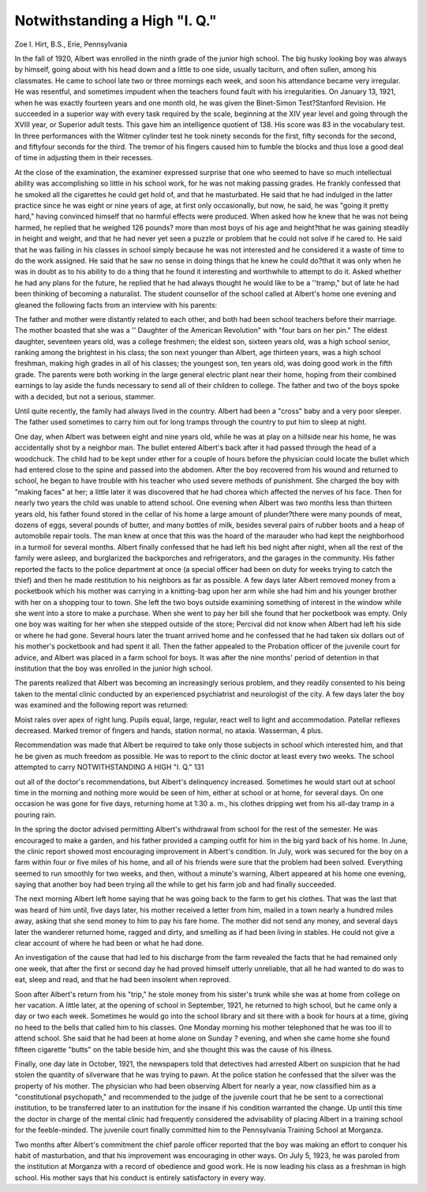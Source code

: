 Notwithstanding a High "I. Q."
===============================

Zoe I. Hirt, B.S., Erie, Pennsylvania

In the fall of 1920, Albert was enrolled in the ninth grade of
the junior high school. The big husky looking boy was always by
himself, going about with his head down and a little to one side,
usually taciturn, and often sullen, among his classmates. He came
to school late two or three mornings each week, and soon his attendance became very irregular. He was resentful, and sometimes
impudent when the teachers found fault with his irregularities.
On January 13, 1921, when he was exactly fourteen years and
one month old, he was given the Binet-Simon Test?Stanford Revision. He succeeded in a superior way with every task required by
the scale, beginning at the XIV year level and going through the
XVIII year, or Superior adult tests. This gave him an intelligence
quotient of 138. His score was 83 in the vocabulary test.
In three performances with the Witmer cylinder test he took
ninety seconds for the first, fifty seconds for the second, and fiftyfour seconds for the third. The tremor of his fingers caused him
to fumble the blocks and thus lose a good deal of time in adjusting
them in their recesses.

At the close of the examination, the examiner expressed surprise that one who seemed to have so much intellectual ability was
accomplishing so little in his school work, for he was not making
passing grades. He frankly confessed that he smoked all the cigarettes he could get hold of, and that he masturbated. He said
that he had indulged in the latter practice since he was eight or
nine years of age, at first only occasionally, but now, he said, he
was "going it pretty hard," having convinced himself that no
harmful effects were produced. When asked how he knew that he
was not being harmed, he replied that he weighed 126 pounds?
more than most boys of his age and height?that he was gaining
steadily in height and weight, and that he had never yet seen a
puzzle or problem that he could not solve if he cared to. He said
that he was failing in his classes in school simply because he was
not interested and he considered it a waste of time to do the work
assigned. He said that he saw no sense in doing things that he
knew he could do?that it was only when he was in doubt as to his
ability to do a thing that he found it interesting and worthwhile
to attempt to do it. Asked whether he had any plans for the future,
he replied that he had always thought he would like to be a
''tramp," but of late he had been thinking of becoming a naturalist.
The student counsellor of the school called at Albert's home
one evening and gleaned the following facts from an interview with
his parents:

The father and mother were distantly related to each other,
and both had been school teachers before their marriage. The
mother boasted that she was a '' Daughter of the American Revolution" with "four bars on her pin." The eldest daughter, seventeen years old, was a college freshmen; the eldest son, sixteen years
old, was a high school senior, ranking among the brightest in his
class; the son next younger than Albert, age thirteen years, was a
high school freshman, making high grades in all of his classes; the
youngest son, ten years old, was doing good work in the fifth grade.
The parents were both working in the large general electric plant
near their home, hoping from their combined earnings to lay aside
the funds necessary to send all of their children to college. The
father and two of the boys spoke with a decided, but not a serious,
stammer.

Until quite recently, the family had always lived in the country. Albert had been a "cross" baby and a very poor sleeper. The
father used sometimes to carry him out for long tramps through
the country to put him to sleep at night.

One day, when Albert was between eight and nine years old,
while he was at play on a hillside near his home, he was accidentally shot by a neighbor man. The bullet entered Albert's back
after it had passed through the head of a woodchuck. The child
had to be kept under ether for a couple of hours before the physician could locate the bullet which had entered close to the spine
and passed into the abdomen. After the boy recovered from his
wound and returned to school, he began to have trouble with his
teacher who used severe methods of punishment. She charged the
boy with "making faces" at her; a little later it was discovered
that he had chorea which affected the nerves of his face. Then for
nearly two years the child was unable to attend school.
One evening when Albert was two months less than thirteen
years old, his father found stored in the cellar of his home a large
amount of plunder?there were many pounds of meat, dozens of
eggs, several pounds of butter, and many bottles of milk, besides
several pairs of rubber boots and a heap of automobile repair tools.
The man knew at once that this was the hoard of the marauder who
had kept the neighborhood in a turmoil for several months. Albert
finally confessed that he had left his bed night after night, when
all the rest of the family were asleep, and burglarized the backporches and refrigerators, and the garages in the community. His
father reported the facts to the police department at once (a special officer had been on duty for weeks trying to catch the thief) and
then he made restitution to his neighbors as far as possible.
A few days later Albert removed money from a pocketbook
which his mother was carrying in a knitting-bag upon her arm
while she had him and his younger brother with her on a shopping
tour to town. She left the two boys outside examining something
of interest in the window while she went into a store to make a purchase. When she went to pay her bill she found that her pocketbook was empty. Only one boy was waiting for her when she
stepped outside of the store; Percival did not know when Albert
had left his side or where he had gone. Several hours later the
truant arrived home and he confessed that he had taken six dollars
out of his mother's pocketbook and had spent it all. Then the
father appealed to the Probation officer of the juvenile court for
advice, and Albert was placed in a farm school for boys. It was
after the nine months' period of detention in that institution that
the boy was enrolled in the junior high school.

The parents realized that Albert was becoming an increasingly
serious problem, and they readily consented to his being taken to
the mental clinic conducted by an experienced psychiatrist and
neurologist of the city. A few days later the boy was examined and
the following report was returned:

Moist rales over apex of right lung.
Pupils equal, large, regular, react well to light and accommodation.
Patellar reflexes decreased.
Marked tremor of fingers and hands, station normal, no ataxia.
Wasserman, 4 plus.

Recommendation was made that Albert be required to take
only those subjects in school which interested him, and that he be
given as much freedom as possible. He was to report to the clinic
doctor at least every two weeks. The school attempted to carry
NOTWITHSTANDING A HIGH "I. Q." 131

out all of the doctor's recommendations, but Albert's delinquency
increased. Sometimes he would start out at school time in the
morning and nothing more would be seen of him, either at school
or at home, for several days. On one occasion he was gone for five
days, returning home at 1:30 a. m., his clothes dripping wet from
his all-day tramp in a pouring rain.

In the spring the doctor advised permitting Albert's withdrawal from school for the rest of the semester. He was encouraged
to make a garden, and his father provided a camping outfit for him
in the big yard back of his home. In June, the clinic report showed
most encouraging improvement in Albert's condition. In July,
work was secured for the boy on a farm within four or five miles
of his home, and all of his friends were sure that the problem had
been solved. Everything seemed to run smoothly for two weeks,
and then, without a minute's warning, Albert appeared at his home
one evening, saying that another boy had been trying all the while
to get his farm job and had finally succeeded.

The next morning Albert left home saying that he was going
back to the farm to get his clothes. That was the last that was
heard of him until, five days later, his mother received a letter from
him, mailed in a town nearly a hundred miles away, asking that
she send money to him to pay his fare home. The mother did not
send any money, and several days later the wanderer returned
home, ragged and dirty, and smelling as if had been living in
stables. He could not give a clear account of where he had been or
what he had done.

An investigation of the cause that had led to his discharge
from the farm revealed the facts that he had remained only one
week, that after the first or second day he had proved himself
utterly unreliable, that all he had wanted to do was to eat, sleep
and read, and that he had been insolent when reproved.

Soon after Albert's return from his "trip," he stole money
from his sister's trunk while she was at home from college on her
vacation. A little later, at the opening of school in September,
1921, he returned to high school, but he came only a day or two
each week. Sometimes he would go into the school library and sit
there with a book for hours at a time, giving no heed to the bells
that called him to his classes. One Monday morning his mother
telephoned that he was too ill to attend school. She said that he
had been at home alone on Sunday ? evening, and when she came
home she found fifteen cigarette "butts" on the table beside him,
and she thought this was the cause of his illness.

Finally, one day late in October, 1921, the newspapers told
that detectives had arrested Albert on suspicion that he had stolen
the quantity of silverware that he was trying to pawn. At the
police station he confessed that the silver was the property of his
mother. The physician who had been observing Albert for nearly a
year, now classified him as a "constitutional psychopath," and
recommended to the judge of the juvenile court that he be sent to
a correctional institution, to be transferred later to an institution
for the insane if his condition warranted the change. Up until this
time the doctor in charge of the mental clinic had frequently considered the advisability of placing Albert in a training school for
the feeble-minded. The juvenile court finally committed him to the
Pennsylvania Training School at Morganza.

Two months after Albert's commitment the chief parole officer
reported that the boy was making an effort to conquer his habit of
masturbation, and that his improvement was encouraging in other
ways. On July 5, 1923, he was paroled from the institution at
Morganza with a record of obedience and good work. He is now
leading his class as a freshman in high school. His mother says
that his conduct is entirely satisfactory in every way.
